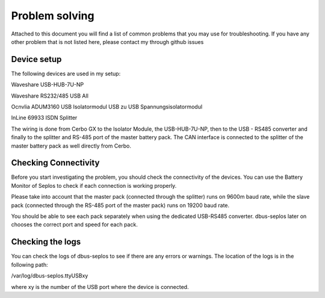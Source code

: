 Problem solving
===============
Attached to this document you will find a list of common problems that you may use
for troubleshooting. If you have any other problem that is not listed here, please
contact my through github issues

Device setup
------------
The following devices are used in my setup:

Waveshare USB-HUB-7U-NP

.. image:: image/usb_hub.jpg
    :align: center
    :scale: 71%

Waveshare RS232/485 USB All

.. image:: image/usb_converter.jpg
    :align: center
    :scale: 71%

Ocnvlia ADUM3160 USB Isolatormodul USB zu USB Spannungsisolatormodul

.. image:: image/usb_isolator.jpg
    :align: center
    :scale: 71%

.. image:: image/usu_isolator1.jpg
    :align: center
    :scale: 71%

InLine 69933 ISDN Splitter

.. image:: image/RJ_45_splitter.jpg
    :align: center
    :scale: 71%

The wiring is done from Cerbo GX to the Isolator Module, the USB-HUB-7U-NP, then to
the USB - RS485 converter and finally to the splitter and RS-485 port of the
master battery pack. The CAN interface is connected to the splitter of the master
battery pack as well directly from Cerbo.

Checking Connectivity
---------------------
Before you start investigating the problem, you should check the connectivity
of the devices. You can use the Battery Monitor of Seplos to check if each
connection is working properly.

.. image:: image/battery_monitor.png
    :align: center
    :scale: 71%

Please take into account that the master pack (connected through the splitter)
runs on 9600m baud rate, while the slave pack (connected through the RS-485 port
of the master pack) runs on 19200 baud rate.

You should be able to see each pack separately when using the dedicated USB-RS485
converter. dbus-seplos later on chooses the correct port and speed for each pack.

Checking the logs
-----------------
You can check the logs of dbus-seplos to see if there are any errors or warnings.
The location of the logs is in the following path:

/var/log/dbus-seplos.ttyUSBxy

where xy is the number of the USB port where the device is connected.
